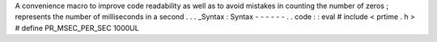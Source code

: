 A
convenience
macro
to
improve
code
readability
as
well
as
to
avoid
mistakes
in
counting
the
number
of
zeros
;
represents
the
number
of
milliseconds
in
a
second
.
.
.
_Syntax
:
Syntax
-
-
-
-
-
-
.
.
code
:
:
eval
#
include
<
prtime
.
h
>
#
define
PR_MSEC_PER_SEC
1000UL

